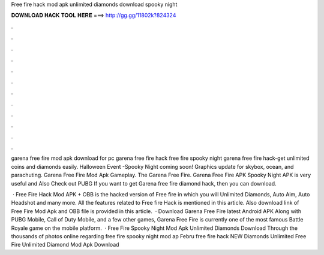 Free fire hack mod apk unlimited diamonds download spooky night



𝐃𝐎𝐖𝐍𝐋𝐎𝐀𝐃 𝐇𝐀𝐂𝐊 𝐓𝐎𝐎𝐋 𝐇𝐄𝐑𝐄 ===> http://gg.gg/11802k?824324



.



.



.



.



.



.



.



.



.



.



.



.

garena free fire mod apk download for pc garena free fire hack free fire spooky night garena free fire hack-get unlimited coins and diamonds easily. Halloween Event -Spooky Night coming soon! Graphics update for skybox, ocean, and parachuting. Garena Free Fire Mod Apk Gameplay. The Garena Free Fire. Garena Free Fire APK Spooky Night APK is very useful and Also Check out PUBG If you want to get Garena free fire diamond hack, then you can download.

 · Free Fire Hack Mod APK + OBB is the hacked version of Free fire in which you will Unlimited Diamonds, Auto Aim, Auto Headshot and many more. All the features related to Free fire Hack is mentioned in this article. Also download link of Free Fire Mod Apk and OBB file is provided in this article.  · Download Garena Free Fire latest Android APK Along with PUBG Mobile, Call of Duty Mobile, and a few other games, Garena Free Fire is currently one of the most famous Battle Royale game on the mobile platform.  · Free Fire Spooky Night Mod Apk Unlimited Diamonds Download Through the thousands of photos online regarding free fire spooky night mod ap Febru free fire hack  NEW Diamonds Unlimited Free Fire Unlimited Diamond Mod Apk Download 
